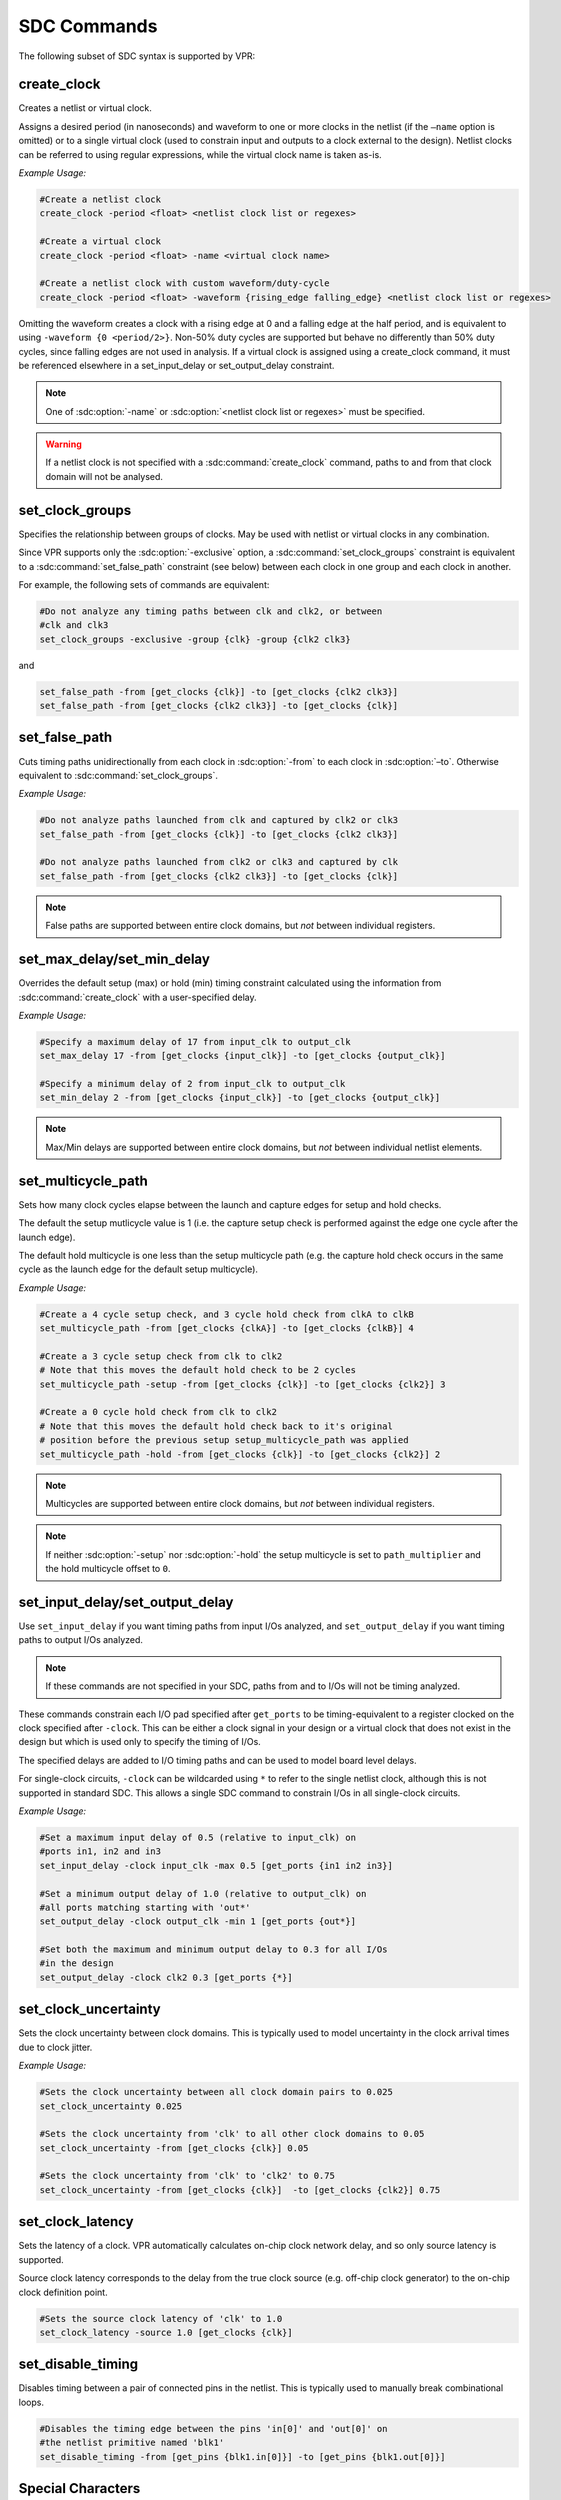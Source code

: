.. _sdc_commands:

SDC Commands
============
The following subset of SDC syntax is supported by VPR:

create_clock
------------
Creates a netlist or virtual clock.

Assigns a desired period (in nanoseconds) and waveform to one or more clocks in the netlist (if the ``–name`` option is omitted) or to a single virtual clock (used to constrain input and outputs to a clock external to the design).
Netlist clocks can be referred to using regular expressions, while the virtual clock name is taken as-is.

*Example Usage:*

.. code-block:: tcl

    #Create a netlist clock
    create_clock -period <float> <netlist clock list or regexes>

    #Create a virtual clock
    create_clock -period <float> -name <virtual clock name>

    #Create a netlist clock with custom waveform/duty-cycle
    create_clock -period <float> -waveform {rising_edge falling_edge} <netlist clock list or regexes>


Omitting the waveform creates a clock with a rising edge at 0 and a falling edge at the half period, and is equivalent to using ``-waveform {0 <period/2>}``.
Non-50% duty cycles are supported but behave no differently than 50% duty cycles, since falling edges are not used in analysis.
If a virtual clock is assigned using a create_clock command, it must be referenced elsewhere in a set_input_delay or set_output_delay constraint.

.. sdc:command:: create_clock

    .. sdc:option:: -period <float>

        Specifies the clock period.
        
        **Required:** Yes
        
    .. sdc:option:: -waveform {<float> <float>}

        Overrides the default clock waveform.

        The first value indicates the time the clock rises, the second the time the clock falls.

        **Required:** No

        **Default:** 50% duty cycle (i.e. ``-waveform {0 <period/2>}``).

    .. sdc:option:: -name <string>

        Creates a virtual clock with the specified name.

        **Required:** No

    .. sdc:option:: <netlist clock list or regexes>

        Creates a netlist clock

        **Required:** No

.. note:: One of :sdc:option:`-name` or :sdc:option:`<netlist clock list or regexes>` must be specified.

.. warning:: If a netlist clock is not specified with a :sdc:command:`create_clock` command, paths to and from that clock domain will not be analysed.


set_clock_groups
----------------
Specifies the relationship between groups of clocks.
May be used with netlist or virtual clocks in any combination.

Since VPR supports only the :sdc:option:`-exclusive` option, a :sdc:command:`set_clock_groups` constraint is equivalent to a :sdc:command:`set_false_path` constraint (see below) between each clock in one group and each clock in another.

For example, the following sets of commands are equivalent:

.. code-block:: tcl

    #Do not analyze any timing paths between clk and clk2, or between
    #clk and clk3
    set_clock_groups -exclusive -group {clk} -group {clk2 clk3}

and

.. code-block:: tcl

     set_false_path -from [get_clocks {clk}] -to [get_clocks {clk2 clk3}]
     set_false_path -from [get_clocks {clk2 clk3}] -to [get_clocks {clk}]

.. sdc:command:: set_clock_groups

    .. sdc:option:: -exclusive

        Indicates that paths between clock groups should not be analyzed.

        **Required:** Yes

        .. note:: VPR currently only supports exclusive clock groups


    .. sdc:option:: -group {<clock list or regexes>}

        Specifies a group of clocks.

        .. note:: At least 2 groups must be specified.

        **Required:** Yes


set_false_path
--------------
Cuts timing paths unidirectionally from each clock in :sdc:option:`-from` to each clock in :sdc:option:`–to`.
Otherwise equivalent to :sdc:command:`set_clock_groups`. 

*Example Usage:*

.. code-block:: tcl
    
    #Do not analyze paths launched from clk and captured by clk2 or clk3
    set_false_path -from [get_clocks {clk}] -to [get_clocks {clk2 clk3}]

    #Do not analyze paths launched from clk2 or clk3 and captured by clk
    set_false_path -from [get_clocks {clk2 clk3}] -to [get_clocks {clk}]

.. note:: False paths are supported between entire clock domains, but *not* between individual registers.

.. sdc:command:: set_false_path

    .. sdc:option:: -from [get_clocks <clock list or regexes>]
        
        Specifies the source clock domain(s).

        **Required:** No

        **Default:** All clocks
    
    .. sdc:option:: -to [get_clocks <clock list or regexes>]

        Specifies the sink clock domain(s).

        **Required:** No

        **Default:** All clocks

set_max_delay/set_min_delay
---------------------------
Overrides the default setup (max) or hold (min) timing constraint calculated using the information from :sdc:command:`create_clock` with a user-specified delay.

*Example Usage:*

.. code-block:: tcl

    #Specify a maximum delay of 17 from input_clk to output_clk
    set_max_delay 17 -from [get_clocks {input_clk}] -to [get_clocks {output_clk}]

    #Specify a minimum delay of 2 from input_clk to output_clk
    set_min_delay 2 -from [get_clocks {input_clk}] -to [get_clocks {output_clk}]

.. note:: Max/Min delays are supported between entire clock domains, but *not* between individual netlist elements.

.. sdc:command:: set_max_delay/set_min_delay

    .. sdc:option:: <delay>

        The delay value to apply.

        **Required:** Yes

    .. sdc:option:: -from [get_clocks <clock list or regexes>]
        
        Specifies the source clock domain(s).

        **Required:** No

        **Default:** All clocks
    
    .. sdc:option:: -to [get_clocks <clock list or regexes>]

        Specifies the sink clock domain(s).

        **Required:** No

        **Default:** All clocks

set_multicycle_path
-------------------
Sets how many clock cycles elapse between the launch and capture edges for setup and hold checks.

The default the setup mutlicycle value is 1 (i.e. the capture setup check is performed against the edge one cycle after the launch edge).

The default hold multicycle is one less than the setup multicycle path (e.g. the capture hold check occurs in the same cycle as the launch edge for the default setup multicycle). 

*Example Usage:*

.. code-block:: tcl

    #Create a 4 cycle setup check, and 3 cycle hold check from clkA to clkB
    set_multicycle_path -from [get_clocks {clkA}] -to [get_clocks {clkB}] 4

    #Create a 3 cycle setup check from clk to clk2
    # Note that this moves the default hold check to be 2 cycles
    set_multicycle_path -setup -from [get_clocks {clk}] -to [get_clocks {clk2}] 3

    #Create a 0 cycle hold check from clk to clk2
    # Note that this moves the default hold check back to it's original 
    # position before the previous setup setup_multicycle_path was applied
    set_multicycle_path -hold -from [get_clocks {clk}] -to [get_clocks {clk2}] 2

.. note:: Multicycles are supported between entire clock domains, but *not* between individual registers.

.. sdc:command:: set_multicycle_path

    .. sdc:option:: -setup
        
        Indicates that the multicycle-path applies to setup analysis.

        **Required:** No

    .. sdc:option:: -hold
        
        Indicates that the multicycle-path applies to hold analysis.

        **Required:** No
    
    .. sdc:option:: -from [get_clocks <clock list or regexes>]
        
        Specifies the source clock domain(s).

        **Required:** No

        **Default:** All clocks
    
    .. sdc:option:: -to [get_clocks <clock list or regexes>]

        Specifies the sink clock domain(s).

        **Required:** No

        **Default:** All clocks
    
    .. sdc:option:: <path_multiplier>

        The number of cycles that apply to the specified path(s).

        **Required:** Yes

.. note:: If neither :sdc:option:`-setup` nor :sdc:option:`-hold` the setup multicycle is set to ``path_multiplier`` and the hold multicycle offset to ``0``.


set_input_delay/set_output_delay
--------------------------------
Use ``set_input_delay`` if you want timing paths from input I/Os analyzed, and ``set_output_delay`` if you want timing paths to output I/Os analyzed.

.. note:: If these commands are not specified in your SDC, paths from and to I/Os will not be timing analyzed.

These commands constrain each I/O pad specified after ``get_ports`` to be timing-equivalent to a register clocked on the clock specified after ``-clock``.
This can be either a clock signal in your design or a virtual clock that does not exist in the design but which is used only to specify the timing of I/Os.

The specified delays are added to I/O timing paths and can be used to model board level delays.

For single-clock circuits, ``-clock`` can be wildcarded using ``*`` to refer to the single netlist clock, although this is not supported in standard SDC.
This allows a single SDC command to constrain I/Os in all single-clock circuits.

*Example Usage:*

.. code-block:: tcl

    #Set a maximum input delay of 0.5 (relative to input_clk) on
    #ports in1, in2 and in3
    set_input_delay -clock input_clk -max 0.5 [get_ports {in1 in2 in3}]

    #Set a minimum output delay of 1.0 (relative to output_clk) on
    #all ports matching starting with 'out*'
    set_output_delay -clock output_clk -min 1 [get_ports {out*}]

    #Set both the maximum and minimum output delay to 0.3 for all I/Os
    #in the design
    set_output_delay -clock clk2 0.3 [get_ports {*}]

.. sdc:command:: set_input_delay/set_output_delay

    .. sdc:option:: -clock <virtual or netlist clock>

        Specifies the virtual or netlist clock the delay is relative to.

        **Required:** Yes

    .. sdc:option:: -max

        Specifies that the delay value should be treated as the maximum delay.

        **Required:** No

    .. sdc:option:: -min

        Specifies that the delay value should be treated as the minimum delay.

        **Required:** No

    .. sdc:option:: <delay>

        Specifies the delay value to be applied

        **Required:** Yes

    .. sdc:option:: [get_ports {<I/O list or regexes>}]

        Specifies the port names or port name regex.

        **Required:** Yes

    .. note:: 
        
        If neither ``-min`` nor ``-max`` are specified the delay value is applied to both.

set_clock_uncertainty
---------------------
Sets the clock uncertainty between clock domains. 
This is typically used to model uncertainty in the clock arrival times due to clock jitter.

*Example Usage:*

.. code-block:: tcl

    #Sets the clock uncertainty between all clock domain pairs to 0.025
    set_clock_uncertainty 0.025

    #Sets the clock uncertainty from 'clk' to all other clock domains to 0.05
    set_clock_uncertainty -from [get_clocks {clk}] 0.05

    #Sets the clock uncertainty from 'clk' to 'clk2' to 0.75
    set_clock_uncertainty -from [get_clocks {clk}]  -to [get_clocks {clk2}] 0.75

.. sdc:command:: set_clock_uncertainty

    .. sdc:option:: -from [get_clocks <clock list or regexes>]
        
        Specifies the source clock domain(s).

        **Required:** No

        **Default:** All clocks
    
    .. sdc:option:: -to [get_clocks <clock list or regexes>]

        Specifies the sink clock domain(s).

        **Required:** No

        **Default:** All clocks

    .. sdc:option:: -setup

        Specifies the clock uncertainty for setup analysis.

        **Required:** No

    .. sdc:option:: -hold

        Specifies the clock uncertainty for hold analysis.

        **Required:** No
    
    .. sdc:option:: <uncertainty>

        The clock uncertainty value between the from and to clocks.

        **Required:** Yes

    .. note:: 
        
        If neither ``-setup`` nor ``-hold`` are specified the uncertainty value is applied to both.

set_clock_latency
-----------------
Sets the latency of a clock. 
VPR automatically calculates on-chip clock network delay, and so only source latency is supported.

Source clock latency corresponds to the delay from the true clock source (e.g. off-chip clock generator) to the on-chip clock definition point.

.. code-block:: tcl

    #Sets the source clock latency of 'clk' to 1.0
    set_clock_latency -source 1.0 [get_clocks {clk}]

.. sdc:command:: set_clock_latency

    .. sdc:option:: -source

        Specifies that the latency is the source latency.

        **Required:** Yes

    .. sdc:option:: -early

        Specifies that the latency applies to early paths.

        **Required:** No

    .. sdc:option:: -late

        Specifies that the latency applies to late paths.

        **Required:** No

    .. sdc:option:: <latency>

        The clock's latency.

        **Required:** Yes

    .. sdc:option:: [get_clocks <clock list or regexes>]
        
        Specifies the clock domain(s).

        **Required:** Yes
    
    .. note:: 
        
        If neither ``-early`` nor ``-late`` are specified the latency value is applied to both.

set_disable_timing
------------------
Disables timing between a pair of connected pins in the netlist.
This is typically used to manually break combinational loops.

.. code-block:: tcl

    #Disables the timing edge between the pins 'in[0]' and 'out[0]' on 
    #the netlist primitive named 'blk1'
    set_disable_timing -from [get_pins {blk1.in[0]}] -to [get_pins {blk1.out[0]}]

.. sdc:command:: set_disable_timing

    .. sdc:option:: -from [get_pins <pin list or regexes>]
        
        Specifies the source netlist pins.

        **Required:** Yes
    
    .. sdc:option:: -to [get_pins <pin list or regexes>]

        Specifies the sink netlist pins.

        **Required:** Yes


Special Characters
------------------
.. sdc:command:: # (comment), \\ (line continued), * (wildcard), {} (string escape)

    ``#`` starts a comment – everything remaining on this line will be ignored.

    ``\`` at the end of a line indicates that a command wraps to the next line.

    ``*`` is used in a ``get_clocks``/``get_ports`` command or at the end of ``create_clock`` to match all netlist clocks.
    Partial wildcarding (e.g. ``clk*`` to match ``clk`` and ``clk2``) is also supported.  
    As mentioned above, ``*`` can be used in set_input_delay and set_output delay to refer to the netlist clock for single-clock circuits only, although this is not supported in standard SDC.

    ``{}`` escapes strings, e.g. ``{top^clk}`` matches a clock called ``top^clk``, while ``top^clk`` without braces gives an error because of the special ``^`` character.



.. _sdc_examples:

SDC Examples
-----------------
The following are sample SDC files for common non-default cases (assuming netlist clock domains ``clk`` and ``clk2``).


.. _sdc_example_A:

A
~~
Cut I/Os and analyse only register-to-register paths, including paths between clock domains; optimize to run as fast as possible.

.. code-block:: tcl

    create_clock -period 0 *


.. _sdc_example_B:

B
~~
Same as :ref:`sdc_example_A`, but with paths between clock domains cut.  Separate target frequencies are specified.

.. code-block:: tcl

    create_clock -period 2 clk     
    create_clock -period 3 clk2
    set_clock_groups -exclusive -group {clk} -group {clk2}


.. _sdc_example_C:

C
~~
Same as :ref:`sdc_example_B`, but with paths to and from I/Os now analyzed.
This is the same as the multi-clock default, but with custom period constraints.

.. code-block:: tcl

    create_clock -period 2 clk
    create_clock -period 3 clk2
    create_clock -period 3.5 -name virtual_io_clock
    set_clock_groups -exclusive -group {clk} -group {clk2} 
    set_input_delay -clock virtual_io_clock -max 0 [get_ports {*}]
    set_output_delay -clock virtual_io_clock -max 0 [get_ports {*}]



.. _sdc_example_D:

D
~~
Changing the phase between clocks, and accounting for delay through I/Os with set_input/output delay constraints.

.. code-block:: tcl

    #Custom waveform rising edge at 1.25, falling at 2.75
    create_clock -period 3 -waveform {1.25 2.75} clk
    create_clock -period 2 clk2
    create_clock -period 2.5 -name virtual_io_clock
    set_input_delay -clock virtual_io_clock -max 1 [get_ports {*}]
    set_output_delay -clock virtual_io_clock -max 0.5 [get_ports {*}]


.. _sdc_example_E:

E
~~
Sample using many supported SDC commands.  Inputs and outputs are constrained on separate virtual clocks.

.. code-block:: tcl

    create_clock -period 3 -waveform {1.25 2.75} clk
    create_clock -period 2 clk2
    create_clock -period 1 -name input_clk
    create_clock -period 0 -name output_clk
    set_clock_groups -exclusive -group input_clk -group clk2
    set_false_path -from [get_clocks {clk}] -to [get_clocks {output_clk}]
    set_max_delay 17 -from [get_clocks {input_clk}] -to [get_clocks {output_clk}]
    set_multicycle_path -setup -from [get_clocks {clk}] -to [get_clocks {clk2}] 3
    set_input_delay -clock input_clk -max 0.5 [get_ports {in1 in2 in3}]
    set_output_delay -clock output_clk -max 1 [get_ports {out*}]

